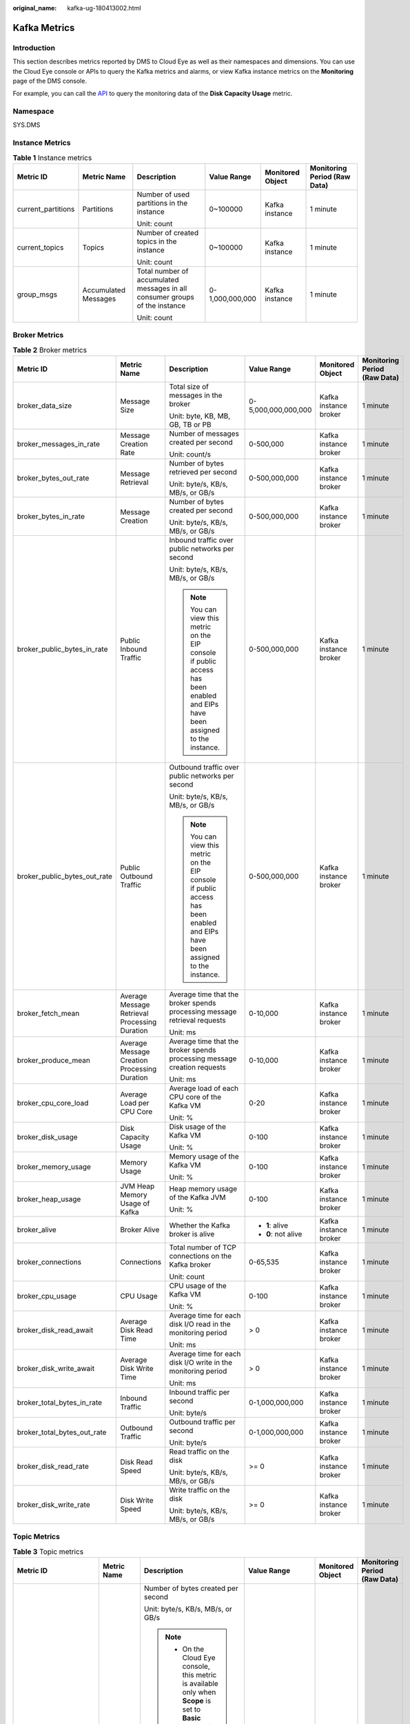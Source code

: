 :original_name: kafka-ug-180413002.html

.. _kafka-ug-180413002:

Kafka Metrics
=============

Introduction
------------

This section describes metrics reported by DMS to Cloud Eye as well as their namespaces and dimensions. You can use the Cloud Eye console or APIs to query the Kafka metrics and alarms, or view Kafka instance metrics on the **Monitoring** page of the DMS console.

For example, you can call the `API <https://docs.otc.t-systems.com/en-us/api/ces/ces_03_0033.html>`__ to query the monitoring data of the **Disk Capacity Usage** metric.

Namespace
---------

SYS.DMS

Instance Metrics
----------------

.. table:: **Table 1** Instance metrics

   +--------------------+----------------------+-----------------------------------------------------------------------------+-----------------+------------------+------------------------------+
   | Metric ID          | Metric Name          | Description                                                                 | Value Range     | Monitored Object | Monitoring Period (Raw Data) |
   +====================+======================+=============================================================================+=================+==================+==============================+
   | current_partitions | Partitions           | Number of used partitions in the instance                                   | 0~100000        | Kafka instance   | 1 minute                     |
   |                    |                      |                                                                             |                 |                  |                              |
   |                    |                      | Unit: count                                                                 |                 |                  |                              |
   +--------------------+----------------------+-----------------------------------------------------------------------------+-----------------+------------------+------------------------------+
   | current_topics     | Topics               | Number of created topics in the instance                                    | 0~100000        | Kafka instance   | 1 minute                     |
   |                    |                      |                                                                             |                 |                  |                              |
   |                    |                      | Unit: count                                                                 |                 |                  |                              |
   +--------------------+----------------------+-----------------------------------------------------------------------------+-----------------+------------------+------------------------------+
   | group_msgs         | Accumulated Messages | Total number of accumulated messages in all consumer groups of the instance | 0-1,000,000,000 | Kafka instance   | 1 minute                     |
   |                    |                      |                                                                             |                 |                  |                              |
   |                    |                      | Unit: count                                                                 |                 |                  |                              |
   +--------------------+----------------------+-----------------------------------------------------------------------------+-----------------+------------------+------------------------------+

Broker Metrics
--------------

.. table:: **Table 2** Broker metrics

   +------------------------------+-----------------------------------------------+-------------------------------------------------------------------------------------------------------------------------------+---------------------+-----------------------+------------------------------+
   | Metric ID                    | Metric Name                                   | Description                                                                                                                   | Value Range         | Monitored Object      | Monitoring Period (Raw Data) |
   +==============================+===============================================+===============================================================================================================================+=====================+=======================+==============================+
   | broker_data_size             | Message Size                                  | Total size of messages in the broker                                                                                          | 0-5,000,000,000,000 | Kafka instance broker | 1 minute                     |
   |                              |                                               |                                                                                                                               |                     |                       |                              |
   |                              |                                               | Unit: byte, KB, MB, GB, TB or PB                                                                                              |                     |                       |                              |
   +------------------------------+-----------------------------------------------+-------------------------------------------------------------------------------------------------------------------------------+---------------------+-----------------------+------------------------------+
   | broker_messages_in_rate      | Message Creation Rate                         | Number of messages created per second                                                                                         | 0-500,000           | Kafka instance broker | 1 minute                     |
   |                              |                                               |                                                                                                                               |                     |                       |                              |
   |                              |                                               | Unit: count/s                                                                                                                 |                     |                       |                              |
   +------------------------------+-----------------------------------------------+-------------------------------------------------------------------------------------------------------------------------------+---------------------+-----------------------+------------------------------+
   | broker_bytes_out_rate        | Message Retrieval                             | Number of bytes retrieved per second                                                                                          | 0-500,000,000       | Kafka instance broker | 1 minute                     |
   |                              |                                               |                                                                                                                               |                     |                       |                              |
   |                              |                                               | Unit: byte/s, KB/s, MB/s, or GB/s                                                                                             |                     |                       |                              |
   +------------------------------+-----------------------------------------------+-------------------------------------------------------------------------------------------------------------------------------+---------------------+-----------------------+------------------------------+
   | broker_bytes_in_rate         | Message Creation                              | Number of bytes created per second                                                                                            | 0-500,000,000       | Kafka instance broker | 1 minute                     |
   |                              |                                               |                                                                                                                               |                     |                       |                              |
   |                              |                                               | Unit: byte/s, KB/s, MB/s, or GB/s                                                                                             |                     |                       |                              |
   +------------------------------+-----------------------------------------------+-------------------------------------------------------------------------------------------------------------------------------+---------------------+-----------------------+------------------------------+
   | broker_public_bytes_in_rate  | Public Inbound Traffic                        | Inbound traffic over public networks per second                                                                               | 0-500,000,000       | Kafka instance broker | 1 minute                     |
   |                              |                                               |                                                                                                                               |                     |                       |                              |
   |                              |                                               | Unit: byte/s, KB/s, MB/s, or GB/s                                                                                             |                     |                       |                              |
   |                              |                                               |                                                                                                                               |                     |                       |                              |
   |                              |                                               | .. note::                                                                                                                     |                     |                       |                              |
   |                              |                                               |                                                                                                                               |                     |                       |                              |
   |                              |                                               |    You can view this metric on the EIP console if public access has been enabled and EIPs have been assigned to the instance. |                     |                       |                              |
   +------------------------------+-----------------------------------------------+-------------------------------------------------------------------------------------------------------------------------------+---------------------+-----------------------+------------------------------+
   | broker_public_bytes_out_rate | Public Outbound Traffic                       | Outbound traffic over public networks per second                                                                              | 0-500,000,000       | Kafka instance broker | 1 minute                     |
   |                              |                                               |                                                                                                                               |                     |                       |                              |
   |                              |                                               | Unit: byte/s, KB/s, MB/s, or GB/s                                                                                             |                     |                       |                              |
   |                              |                                               |                                                                                                                               |                     |                       |                              |
   |                              |                                               | .. note::                                                                                                                     |                     |                       |                              |
   |                              |                                               |                                                                                                                               |                     |                       |                              |
   |                              |                                               |    You can view this metric on the EIP console if public access has been enabled and EIPs have been assigned to the instance. |                     |                       |                              |
   +------------------------------+-----------------------------------------------+-------------------------------------------------------------------------------------------------------------------------------+---------------------+-----------------------+------------------------------+
   | broker_fetch_mean            | Average Message Retrieval Processing Duration | Average time that the broker spends processing message retrieval requests                                                     | 0-10,000            | Kafka instance broker | 1 minute                     |
   |                              |                                               |                                                                                                                               |                     |                       |                              |
   |                              |                                               | Unit: ms                                                                                                                      |                     |                       |                              |
   +------------------------------+-----------------------------------------------+-------------------------------------------------------------------------------------------------------------------------------+---------------------+-----------------------+------------------------------+
   | broker_produce_mean          | Average Message Creation Processing Duration  | Average time that the broker spends processing message creation requests                                                      | 0-10,000            | Kafka instance broker | 1 minute                     |
   |                              |                                               |                                                                                                                               |                     |                       |                              |
   |                              |                                               | Unit: ms                                                                                                                      |                     |                       |                              |
   +------------------------------+-----------------------------------------------+-------------------------------------------------------------------------------------------------------------------------------+---------------------+-----------------------+------------------------------+
   | broker_cpu_core_load         | Average Load per CPU Core                     | Average load of each CPU core of the Kafka VM                                                                                 | 0-20                | Kafka instance broker | 1 minute                     |
   |                              |                                               |                                                                                                                               |                     |                       |                              |
   |                              |                                               | Unit: %                                                                                                                       |                     |                       |                              |
   +------------------------------+-----------------------------------------------+-------------------------------------------------------------------------------------------------------------------------------+---------------------+-----------------------+------------------------------+
   | broker_disk_usage            | Disk Capacity Usage                           | Disk usage of the Kafka VM                                                                                                    | 0-100               | Kafka instance broker | 1 minute                     |
   |                              |                                               |                                                                                                                               |                     |                       |                              |
   |                              |                                               | Unit: %                                                                                                                       |                     |                       |                              |
   +------------------------------+-----------------------------------------------+-------------------------------------------------------------------------------------------------------------------------------+---------------------+-----------------------+------------------------------+
   | broker_memory_usage          | Memory Usage                                  | Memory usage of the Kafka VM                                                                                                  | 0-100               | Kafka instance broker | 1 minute                     |
   |                              |                                               |                                                                                                                               |                     |                       |                              |
   |                              |                                               | Unit: %                                                                                                                       |                     |                       |                              |
   +------------------------------+-----------------------------------------------+-------------------------------------------------------------------------------------------------------------------------------+---------------------+-----------------------+------------------------------+
   | broker_heap_usage            | JVM Heap Memory Usage of Kafka                | Heap memory usage of the Kafka JVM                                                                                            | 0-100               | Kafka instance broker | 1 minute                     |
   |                              |                                               |                                                                                                                               |                     |                       |                              |
   |                              |                                               | Unit: %                                                                                                                       |                     |                       |                              |
   +------------------------------+-----------------------------------------------+-------------------------------------------------------------------------------------------------------------------------------+---------------------+-----------------------+------------------------------+
   | broker_alive                 | Broker Alive                                  | Whether the Kafka broker is alive                                                                                             | -  **1**: alive     | Kafka instance broker | 1 minute                     |
   |                              |                                               |                                                                                                                               | -  **0**: not alive |                       |                              |
   +------------------------------+-----------------------------------------------+-------------------------------------------------------------------------------------------------------------------------------+---------------------+-----------------------+------------------------------+
   | broker_connections           | Connections                                   | Total number of TCP connections on the Kafka broker                                                                           | 0-65,535            | Kafka instance broker | 1 minute                     |
   |                              |                                               |                                                                                                                               |                     |                       |                              |
   |                              |                                               | Unit: count                                                                                                                   |                     |                       |                              |
   +------------------------------+-----------------------------------------------+-------------------------------------------------------------------------------------------------------------------------------+---------------------+-----------------------+------------------------------+
   | broker_cpu_usage             | CPU Usage                                     | CPU usage of the Kafka VM                                                                                                     | 0-100               | Kafka instance broker | 1 minute                     |
   |                              |                                               |                                                                                                                               |                     |                       |                              |
   |                              |                                               | Unit: %                                                                                                                       |                     |                       |                              |
   +------------------------------+-----------------------------------------------+-------------------------------------------------------------------------------------------------------------------------------+---------------------+-----------------------+------------------------------+
   | broker_disk_read_await       | Average Disk Read Time                        | Average time for each disk I/O read in the monitoring period                                                                  | > 0                 | Kafka instance broker | 1 minute                     |
   |                              |                                               |                                                                                                                               |                     |                       |                              |
   |                              |                                               | Unit: ms                                                                                                                      |                     |                       |                              |
   +------------------------------+-----------------------------------------------+-------------------------------------------------------------------------------------------------------------------------------+---------------------+-----------------------+------------------------------+
   | broker_disk_write_await      | Average Disk Write Time                       | Average time for each disk I/O write in the monitoring period                                                                 | > 0                 | Kafka instance broker | 1 minute                     |
   |                              |                                               |                                                                                                                               |                     |                       |                              |
   |                              |                                               | Unit: ms                                                                                                                      |                     |                       |                              |
   +------------------------------+-----------------------------------------------+-------------------------------------------------------------------------------------------------------------------------------+---------------------+-----------------------+------------------------------+
   | broker_total_bytes_in_rate   | Inbound Traffic                               | Inbound traffic per second                                                                                                    | 0-1,000,000,000     | Kafka instance broker | 1 minute                     |
   |                              |                                               |                                                                                                                               |                     |                       |                              |
   |                              |                                               | Unit: byte/s                                                                                                                  |                     |                       |                              |
   +------------------------------+-----------------------------------------------+-------------------------------------------------------------------------------------------------------------------------------+---------------------+-----------------------+------------------------------+
   | broker_total_bytes_out_rate  | Outbound Traffic                              | Outbound traffic per second                                                                                                   | 0-1,000,000,000     | Kafka instance broker | 1 minute                     |
   |                              |                                               |                                                                                                                               |                     |                       |                              |
   |                              |                                               | Unit: byte/s                                                                                                                  |                     |                       |                              |
   +------------------------------+-----------------------------------------------+-------------------------------------------------------------------------------------------------------------------------------+---------------------+-----------------------+------------------------------+
   | broker_disk_read_rate        | Disk Read Speed                               | Read traffic on the disk                                                                                                      | >= 0                | Kafka instance broker | 1 minute                     |
   |                              |                                               |                                                                                                                               |                     |                       |                              |
   |                              |                                               | Unit: byte/s, KB/s, MB/s, or GB/s                                                                                             |                     |                       |                              |
   +------------------------------+-----------------------------------------------+-------------------------------------------------------------------------------------------------------------------------------+---------------------+-----------------------+------------------------------+
   | broker_disk_write_rate       | Disk Write Speed                              | Write traffic on the disk                                                                                                     | >= 0                | Kafka instance broker | 1 minute                     |
   |                              |                                               |                                                                                                                               |                     |                       |                              |
   |                              |                                               | Unit: byte/s, KB/s, MB/s, or GB/s                                                                                             |                     |                       |                              |
   +------------------------------+-----------------------------------------------+-------------------------------------------------------------------------------------------------------------------------------+---------------------+-----------------------+------------------------------+

Topic Metrics
-------------

.. table:: **Table 3** Topic metrics

   +------------------------+-----------------------+------------------------------------------------------------------------------------------------------------------------------------------------------------------------------+---------------------+---------------------------+------------------------------+
   | Metric ID              | Metric Name           | Description                                                                                                                                                                  | Value Range         | Monitored Object          | Monitoring Period (Raw Data) |
   +========================+=======================+==============================================================================================================================================================================+=====================+===========================+==============================+
   | topic_bytes_in_rate    | Message Creation      | Number of bytes created per second                                                                                                                                           | 0-500,000,000       | Topic in a Kafka instance | 1 minute                     |
   |                        |                       |                                                                                                                                                                              |                     |                           |                              |
   |                        |                       | Unit: byte/s, KB/s, MB/s, or GB/s                                                                                                                                            |                     |                           |                              |
   |                        |                       |                                                                                                                                                                              |                     |                           |                              |
   |                        |                       | .. note::                                                                                                                                                                    |                     |                           |                              |
   |                        |                       |                                                                                                                                                                              |                     |                           |                              |
   |                        |                       |    -  On the Cloud Eye console, this metric is available only when **Scope** is set to **Basic monitoring** on the **Queues** tab page.                                      |                     |                           |                              |
   |                        |                       |    -  On the **Monitoring** page of the DMS console, this metric is available only when **Monitoring Type** is set to **Basic monitoring** on the **By Topic** tab page.     |                     |                           |                              |
   +------------------------+-----------------------+------------------------------------------------------------------------------------------------------------------------------------------------------------------------------+---------------------+---------------------------+------------------------------+
   | topic_bytes_out_rate   | Message Retrieval     | Number of bytes retrieved per second                                                                                                                                         | 0-500,000,000       | Topic in a Kafka instance | 1 minute                     |
   |                        |                       |                                                                                                                                                                              |                     |                           |                              |
   |                        |                       | Unit: byte/s, KB/s, MB/s, or GB/s                                                                                                                                            |                     |                           |                              |
   |                        |                       |                                                                                                                                                                              |                     |                           |                              |
   |                        |                       | .. note::                                                                                                                                                                    |                     |                           |                              |
   |                        |                       |                                                                                                                                                                              |                     |                           |                              |
   |                        |                       |    -  On the Cloud Eye console, this metric is available only when **Scope** is set to **Basic monitoring** on the **Queues** tab page.                                      |                     |                           |                              |
   |                        |                       |    -  On the **Monitoring** page of the DMS console, this metric is available only when **Monitoring Type** is set to **Basic monitoring** on the **By Topic** tab page.     |                     |                           |                              |
   +------------------------+-----------------------+------------------------------------------------------------------------------------------------------------------------------------------------------------------------------+---------------------+---------------------------+------------------------------+
   | topic_data_size        | Message Size          | Total size of messages in the queue                                                                                                                                          | 0-5,000,000,000,000 | Topic in a Kafka instance | 1 minute                     |
   |                        |                       |                                                                                                                                                                              |                     |                           |                              |
   |                        |                       | Unit: byte, KB, MB, GB, TB or PB                                                                                                                                             |                     |                           |                              |
   |                        |                       |                                                                                                                                                                              |                     |                           |                              |
   |                        |                       | .. note::                                                                                                                                                                    |                     |                           |                              |
   |                        |                       |                                                                                                                                                                              |                     |                           |                              |
   |                        |                       |    -  On the Cloud Eye console, this metric is available only when **Scope** is set to **Basic monitoring** on the **Queues** tab page.                                      |                     |                           |                              |
   |                        |                       |    -  On the **Monitoring** page of the DMS console, this metric is available only when **Monitoring Type** is set to **Basic monitoring** on the **By Topic** tab page.     |                     |                           |                              |
   +------------------------+-----------------------+------------------------------------------------------------------------------------------------------------------------------------------------------------------------------+---------------------+---------------------------+------------------------------+
   | topic_messages         | Total Messages        | Total number of messages in the queue                                                                                                                                        | >= 0                | Topic in a Kafka instance | 1 minute                     |
   |                        |                       |                                                                                                                                                                              |                     |                           |                              |
   |                        |                       | Unit: count                                                                                                                                                                  |                     |                           |                              |
   |                        |                       |                                                                                                                                                                              |                     |                           |                              |
   |                        |                       | .. note::                                                                                                                                                                    |                     |                           |                              |
   |                        |                       |                                                                                                                                                                              |                     |                           |                              |
   |                        |                       |    -  On the Cloud Eye console, this metric is available only when **Scope** is set to **Basic monitoring** on the **Queues** tab page.                                      |                     |                           |                              |
   |                        |                       |    -  On the **Monitoring** page of the DMS console, this metric is available only when **Monitoring Type** is set to **Basic monitoring** on the **By Topic** tab page.     |                     |                           |                              |
   +------------------------+-----------------------+------------------------------------------------------------------------------------------------------------------------------------------------------------------------------+---------------------+---------------------------+------------------------------+
   | topic_messages_in_rate | Message Creation Rate | Number of messages created per second                                                                                                                                        | 0-500,000           | Topic in a Kafka instance | 1 minute                     |
   |                        |                       |                                                                                                                                                                              |                     |                           |                              |
   |                        |                       | Unit: count/s                                                                                                                                                                |                     |                           |                              |
   |                        |                       |                                                                                                                                                                              |                     |                           |                              |
   |                        |                       | .. note::                                                                                                                                                                    |                     |                           |                              |
   |                        |                       |                                                                                                                                                                              |                     |                           |                              |
   |                        |                       |    -  On the Cloud Eye console, this metric is available only when **Scope** is set to **Basic monitoring** on the **Queues** tab page.                                      |                     |                           |                              |
   |                        |                       |    -  On the **Monitoring** page of the DMS console, this metric is available only when **Monitoring Type** is set to **Basic monitoring** on the **By Topic** tab page.     |                     |                           |                              |
   +------------------------+-----------------------+------------------------------------------------------------------------------------------------------------------------------------------------------------------------------+---------------------+---------------------------+------------------------------+
   | partition_messages     | Partition Messages    | Total number of messages in the partition                                                                                                                                    | >= 0                | Topic in a Kafka instance | 1 minute                     |
   |                        |                       |                                                                                                                                                                              |                     |                           |                              |
   |                        |                       | Unit: count                                                                                                                                                                  |                     |                           |                              |
   |                        |                       |                                                                                                                                                                              |                     |                           |                              |
   |                        |                       | .. note::                                                                                                                                                                    |                     |                           |                              |
   |                        |                       |                                                                                                                                                                              |                     |                           |                              |
   |                        |                       |    -  On the Cloud Eye console, this metric is available only when **Scope** is set to **Partition monitoring** on the **Queues** tab page.                                  |                     |                           |                              |
   |                        |                       |    -  On the **Monitoring** page of the DMS console, this metric is available only when **Monitoring Type** is set to **Partition monitoring** on the **By Topic** tab page. |                     |                           |                              |
   +------------------------+-----------------------+------------------------------------------------------------------------------------------------------------------------------------------------------------------------------+---------------------+---------------------------+------------------------------+
   | produced_messages      | Created Messages      | Number of messages that have been created                                                                                                                                    | >= 0                | Topic in a Kafka instance | 1 minute                     |
   |                        |                       |                                                                                                                                                                              |                     |                           |                              |
   |                        |                       | Unit: count                                                                                                                                                                  |                     |                           |                              |
   |                        |                       |                                                                                                                                                                              |                     |                           |                              |
   |                        |                       | .. note::                                                                                                                                                                    |                     |                           |                              |
   |                        |                       |                                                                                                                                                                              |                     |                           |                              |
   |                        |                       |    -  On the Cloud Eye console, this metric is available only when **Scope** is set to **Partition monitoring** on the **Queues** tab page.                                  |                     |                           |                              |
   |                        |                       |    -  On the **Monitoring** page of the DMS console, this metric is available only when **Monitoring Type** is set to **Partition monitoring** on the **By Topic** tab page. |                     |                           |                              |
   +------------------------+-----------------------+------------------------------------------------------------------------------------------------------------------------------------------------------------------------------+---------------------+---------------------------+------------------------------+

Consumer Group Metrics
----------------------

.. table:: **Table 4** Consumer group metrics

   +----------------------------+-----------------------------+-------------------------------------------------------------------------------------------------------------------------------------------------------------------------------------------------------------------------------------+---------------------+------------------------------------+------------------------------+
   | Metric ID                  | Metric Name                 | Description                                                                                                                                                                                                                         | Value Range         | Monitored Object                   | Monitoring Period (Raw Data) |
   +============================+=============================+=====================================================================================================================================================================================================================================+=====================+====================================+==============================+
   | messages_consumed          | Retrieved Messages          | Number of messages that have been retrieved in the consumer group                                                                                                                                                                   | >= 0                | Consumer group of a Kafka instance | 1 minute                     |
   |                            |                             |                                                                                                                                                                                                                                     |                     |                                    |                              |
   |                            |                             | Unit: count                                                                                                                                                                                                                         |                     |                                    |                              |
   |                            |                             |                                                                                                                                                                                                                                     |                     |                                    |                              |
   |                            |                             | .. note::                                                                                                                                                                                                                           |                     |                                    |                              |
   |                            |                             |                                                                                                                                                                                                                                     |                     |                                    |                              |
   |                            |                             |    -  On the Cloud Eye console, this metric is available only when **Queue** is set to a specific topic name and **Scope** is set to **Partition monitoring** on the **Consumer Groups** tab page.                                  |                     |                                    |                              |
   |                            |                             |    -  On the **Monitoring** page of the DMS console, this metric is available only when **Topic** is set to a specific topic name and **Monitoring Type** is set to **Partition monitoring** on the **By Consumer Group** tab page. |                     |                                    |                              |
   +----------------------------+-----------------------------+-------------------------------------------------------------------------------------------------------------------------------------------------------------------------------------------------------------------------------------+---------------------+------------------------------------+------------------------------+
   | messages_remained          | Available Messages          | Number of messages that can be retrieved in the consumer group                                                                                                                                                                      | >= 0                | Consumer group of a Kafka instance | 1 minute                     |
   |                            |                             |                                                                                                                                                                                                                                     |                     |                                    |                              |
   |                            |                             | Unit: count                                                                                                                                                                                                                         |                     |                                    |                              |
   |                            |                             |                                                                                                                                                                                                                                     |                     |                                    |                              |
   |                            |                             | .. note::                                                                                                                                                                                                                           |                     |                                    |                              |
   |                            |                             |                                                                                                                                                                                                                                     |                     |                                    |                              |
   |                            |                             |    -  On the Cloud Eye console, this metric is available only when **Queue** is set to a specific topic name and **Scope** is set to **Partition monitoring** on the **Consumer Groups** tab page.                                  |                     |                                    |                              |
   |                            |                             |    -  On the **Monitoring** page of the DMS console, this metric is available only when **Topic** is set to a specific topic name and **Monitoring Type** is set to **Partition monitoring** on the **By Consumer Group** tab page. |                     |                                    |                              |
   +----------------------------+-----------------------------+-------------------------------------------------------------------------------------------------------------------------------------------------------------------------------------------------------------------------------------+---------------------+------------------------------------+------------------------------+
   | topic_messages_remained    | Topic Available Messages    | Number of remaining messages that can be retrieved from the specified topic in the consumer group                                                                                                                                   | 0 to 2\ :sup:`63`-1 | Consumer group of a Kafka instance | 1 minute                     |
   |                            |                             |                                                                                                                                                                                                                                     |                     |                                    |                              |
   |                            |                             | Unit: Count                                                                                                                                                                                                                         |                     |                                    |                              |
   |                            |                             |                                                                                                                                                                                                                                     |                     |                                    |                              |
   |                            |                             | .. note::                                                                                                                                                                                                                           |                     |                                    |                              |
   |                            |                             |                                                                                                                                                                                                                                     |                     |                                    |                              |
   |                            |                             |    -  On the Cloud Eye console, this metric is available only when **Queue** is set to a specific topic name and **Scope** is set to **Basic monitoring** on the **Consumer Groups** tab page.                                      |                     |                                    |                              |
   |                            |                             |    -  On the **Monitoring** page of the DMS console, this metric is available only when **Topic** is set to a specific topic name and **Monitoring Type** is set to **Basic monitoring** on the **By Consumer Group** tab page.     |                     |                                    |                              |
   +----------------------------+-----------------------------+-------------------------------------------------------------------------------------------------------------------------------------------------------------------------------------------------------------------------------------+---------------------+------------------------------------+------------------------------+
   | topic_messages_consumed    | Topic Retrieved Messages    | Number of messages that have been retrieved from the specified topic in the consumer group                                                                                                                                          | 0 to 2\ :sup:`63`-1 | Consumer group of a Kafka instance | 1 minute                     |
   |                            |                             |                                                                                                                                                                                                                                     |                     |                                    |                              |
   |                            |                             | Unit: Count                                                                                                                                                                                                                         |                     |                                    |                              |
   |                            |                             |                                                                                                                                                                                                                                     |                     |                                    |                              |
   |                            |                             | .. note::                                                                                                                                                                                                                           |                     |                                    |                              |
   |                            |                             |                                                                                                                                                                                                                                     |                     |                                    |                              |
   |                            |                             |    -  On the Cloud Eye console, this metric is available only when **Queue** is set to a specific topic name and **Scope** is set to **Basic monitoring** on the **Consumer Groups** tab page.                                      |                     |                                    |                              |
   |                            |                             |    -  On the **Monitoring** page of the DMS console, this metric is available only when **Topic** is set to a specific topic name and **Monitoring Type** is set to **Basic monitoring** on the **By Consumer Group** tab page.     |                     |                                    |                              |
   +----------------------------+-----------------------------+-------------------------------------------------------------------------------------------------------------------------------------------------------------------------------------------------------------------------------------+---------------------+------------------------------------+------------------------------+
   | consumer_messages_remained | Consumer Available Messages | Number of remaining messages that can be retrieved in the consumer group                                                                                                                                                            | 0 to 2\ :sup:`63`-1 | Consumer group of a Kafka instance | 1 minute                     |
   |                            |                             |                                                                                                                                                                                                                                     |                     |                                    |                              |
   |                            |                             | Unit: Count                                                                                                                                                                                                                         |                     |                                    |                              |
   |                            |                             |                                                                                                                                                                                                                                     |                     |                                    |                              |
   |                            |                             | .. note::                                                                                                                                                                                                                           |                     |                                    |                              |
   |                            |                             |                                                                                                                                                                                                                                     |                     |                                    |                              |
   |                            |                             |    -  On the Cloud Eye console, this metric is available only when **Queues** is set to **All queues** on the **Consumer Groups** tab page.                                                                                         |                     |                                    |                              |
   |                            |                             |    -  On the **Monitoring** page of the DMS console, this metric is available only when **Topic** is set to **All topics** on the **By Consumer Group** tab page.                                                                   |                     |                                    |                              |
   +----------------------------+-----------------------------+-------------------------------------------------------------------------------------------------------------------------------------------------------------------------------------------------------------------------------------+---------------------+------------------------------------+------------------------------+
   | consumer_messages_consumed | Consumer Retrieved Messages | Number of messages that have been retrieved in the consumer group                                                                                                                                                                   | 0 to 2\ :sup:`63`-1 | Consumer group of a Kafka instance | 1 minute                     |
   |                            |                             |                                                                                                                                                                                                                                     |                     |                                    |                              |
   |                            |                             | Unit: Count                                                                                                                                                                                                                         |                     |                                    |                              |
   |                            |                             |                                                                                                                                                                                                                                     |                     |                                    |                              |
   |                            |                             | .. note::                                                                                                                                                                                                                           |                     |                                    |                              |
   |                            |                             |                                                                                                                                                                                                                                     |                     |                                    |                              |
   |                            |                             |    -  On the Cloud Eye console, this metric is available only when **Queues** is set to **All queues** on the **Consumer Groups** tab page.                                                                                         |                     |                                    |                              |
   |                            |                             |    -  On the **Monitoring** page of the DMS console, this metric is available only when **Topic** is set to **All topics** on the **By Consumer Group** tab page.                                                                   |                     |                                    |                              |
   +----------------------------+-----------------------------+-------------------------------------------------------------------------------------------------------------------------------------------------------------------------------------------------------------------------------------+---------------------+------------------------------------+------------------------------+

Dimension
---------

======================= ============================================
Key                     Value
======================= ============================================
kafka_instance_id       Kafka instance
kafka_broker            Kafka instance broker
kafka_topics            Kafka instance topic
kafka_partitions        Partition in a Kafka instance
kafka_groups-partitions Partition consumer group in a Kafka instance
kafka_groups_topics     Topic consumer group in a Kafka instance
kafka_groups            Consumer group of a Kafka instance
======================= ============================================
